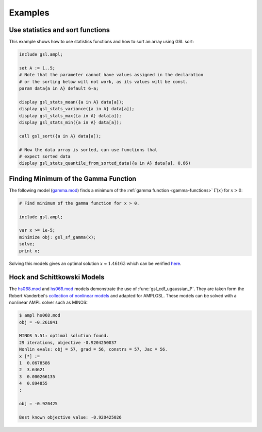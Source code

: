 Examples
========

Use statistics and sort functions
---------------------------------

This example shows how to use statistics functions and how to sort an 
array using GSL sort:

.. code-block:: none

  include gsl.ampl;

  set A := 1..5;
  # Note that the parameter cannot have values assigned in the declaration
  # or the sorting below will not work, as its values will be const.
  param data{a in A} default 6-a;

  display gsl_stats_mean({a in A} data[a]);
  display gsl_stats_variance({a in A} data[a]);
  display gsl_stats_max({a in A} data[a]);
  display gsl_stats_min({a in A} data[a]);

  call gsl_sort({a in A} data[a]);

  # Now the data array is sorted, can use functions that 
  # expect sorted data
  display gsl_stats_quantile_from_sorted_data({a in A} data[a], 0.66)


Finding Minimum of the Gamma Function
-------------------------------------

The following model (`gamma.mod
<https://raw.github.com/vitaut/ampl/master/models/gsl/gamma.mod>`_) finds a
minimum of the :ref:`gamma function <gamma-functions>` :math:`\Gamma(x)` for
:math:`x > 0`:

.. code-block:: none

  # Find minimum of the gamma function for x > 0.

  include gsl.ampl;

  var x >= 1e-5;
  minimize obj: gsl_sf_gamma(x);
  solve;
  print x;

Solving this models gives an optimal solution :math:`x \approx 1.46163` which
can be verified `here <http://oeis.org/A030169>`_.

Hock and Schittkowski Models
----------------------------

The `hs068.mod <http://ampl.github.io/models/gsl/hs068.mod>`_ and
`hs069.mod <http://ampl.github.io/models/gsl/hs069.mod>`_
models demonstrate the use of :func:`gsl_cdf_ugaussian_P`. They are taken
form the Robert Vanderbei's `collection of nonlinear models
<http://orfe.princeton.edu/~rvdb/ampl/nlmodels/>`_ and adapted for AMPLGSL.
These models can be solved with a nonlinear AMPL solver such as MINOS:

.. code-block:: none

  $ ampl hs068.mod
  obj = -0.261841

  MINOS 5.51: optimal solution found.
  29 iterations, objective -0.9204250037
  Nonlin evals: obj = 57, grad = 56, constrs = 57, Jac = 56.
  x [*] :=
  1  0.0678586
  2  3.64621
  3  0.000266135
  4  0.894855
  ;

  obj = -0.920425

  Best known objective value: -0.920425026
